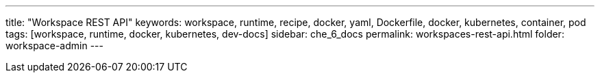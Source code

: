 ---
title: "Workspace REST API"
keywords: workspace, runtime, recipe, docker, yaml, Dockerfile, docker, kubernetes, container, pod
tags: [workspace, runtime, docker, kubernetes, dev-docs]
sidebar: che_6_docs
permalink: workspaces-rest-api.html
folder: workspace-admin
---

